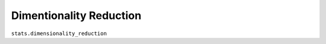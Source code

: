 *****************************
Dimentionality Reduction
*****************************

``stats.dimensionality_reduction``

.. automodule :: pewanalytics.stats.dimensionality_reduction
  :autosummary:
  :members:
